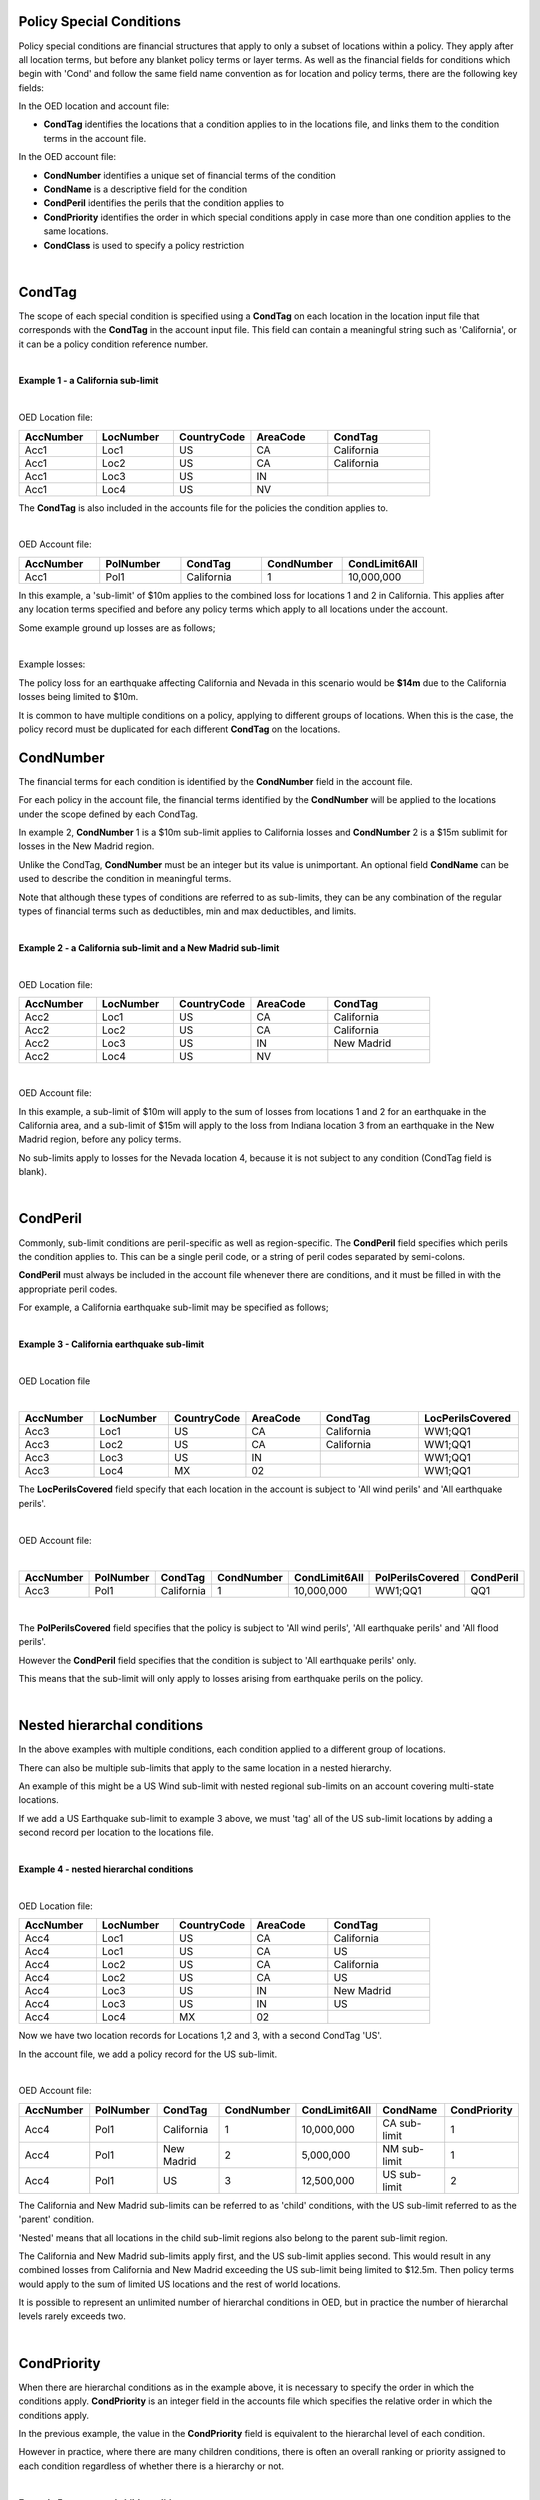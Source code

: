 Policy Special Conditions
#########################

Policy special conditions are financial structures that apply to only a subset of locations within a policy. They apply after all location terms, but before any blanket policy terms or layer terms.  As well as the financial fields for conditions which begin with 'Cond' and follow the same field name convention as for location and policy terms, there are the following key fields:

In the OED location and account file:

*   **CondTag** identifies the locations that a condition applies to in the locations file, and links them to the condition terms in the account file.

In the OED account file:

*   **CondNumber** identifies a unique set of financial terms of the condition 
*   **CondName** is a descriptive field for the condition
*   **CondPeril** identifies the perils that the condition applies to
*   **CondPriority** identifies the order in which special conditions apply in case more than one condition applies to the same locations.
*   **CondClass** is used to specify a policy restriction

|

CondTag
#######

The scope of each special condition is specified using a **CondTag** on each location in the location input file that corresponds with the **CondTag** in the account input file. This field can contain a meaningful string such as 'California', or it can be a policy condition reference number.

|

**Example 1 - a California sub-limit**

|

OED Location file:

.. csv-table::
    :widths: 15,15,15,15,20
    :header: "AccNumber", "LocNumber", "CountryCode", "AreaCode", "CondTag"

    "Acc1",    "Loc1",  "US", "CA",  "California"
    "Acc1",    "Loc2",  "US", "CA",  "California"
    "Acc1",    "Loc3",  "US", "IN",  ""
    "Acc1",    "Loc4",  "US", "NV",  ""

The **CondTag** is also included in the accounts file for the policies the condition applies to.

|

OED Account file:

.. csv-table::
    :widths: 20,20,20,20,20
    :header: "AccNumber", "PolNumber", "CondTag", "CondNumber", "CondLimit6All"

    "Acc1", "Pol1",  "California",  "1",  "10,000,000"

In this example, a 'sub-limit' of $10m applies to the combined loss for locations 1 and 2 in California. This applies after any location terms specified and before any policy terms which apply to all locations under the account.

Some example ground up losses are as follows;

|

Example losses: 

.. csv-table::
    :widths: 15,15,15,20
    :header: "AccNumber", "LocNumber", "AreaCode", "Ground up loss"

    "Acc1",    "Loc1",  "US", "CA",  "5,000,000"
    "Acc1",    "Loc2",  "US", "CA",  "7,000,000"
    "Acc1",    "Loc3",  "US", "IN",  "0"
    "Acc1",    "Loc4",  "US", "NV",  "4,000,000"

The policy loss for an earthquake affecting California and Nevada in this scenario would be **$14m** due to the California losses being limited to $10m.

It is common to have multiple conditions on a policy, applying to different groups of locations.  When this is the case, the policy record must be duplicated for each different **CondTag** on the locations.

CondNumber
##########

The financial terms for each condition is identified by the **CondNumber** field in the account file.

For each policy in the account file, the financial terms identified by the **CondNumber** will be applied to the locations under the scope defined by each CondTag.

In example 2, **CondNumber** 1 is a $10m sub-limit applies to California losses and **CondNumber** 2 is a $15m sublimit for losses in the New Madrid region.

Unlike the CondTag, **CondNumber** must be an integer but its value is unimportant. An optional field **CondName** can be used to describe the condition in meaningful terms.

Note that although these types of conditions are referred to as sub-limits, they can be any combination of the regular types of financial terms such as deductibles, min and max deductibles, and limits.

|

**Example 2 - a California sub-limit and a New Madrid sub-limit**

|

OED Location file:

.. csv-table::
    :widths: 15,15,15,15,20
    :header: "AccNumber", "LocNumber", "CountryCode", "AreaCode", "CondTag"

    "Acc2",    "Loc1",  "US", "CA",  "California"
    "Acc2",    "Loc2",  "US", "CA",  "California"
    "Acc2",    "Loc3",  "US", "IN",  "New Madrid"
    "Acc2",    "Loc4",  "US", "NV",  ""

|

OED Account file:

.. csv-table::
    :widths: 20,20,20,20,20
    :header: "AccNumber", "PolNumber", "CondTag", "CondNumber", "CondLimit6All", "CondName"

    "Acc2", "Pol1",  "California",  "1",  "10,000,000", "CA sub-limit"
    "Acc2", "Pol1",  "New Madrid",  "2",  "15,000,000", "NM sub-limit"

In this example, a sub-limit of $10m will apply to the sum of losses from locations 1 and 2 for an earthquake in the California area, and a sub-limit of $15m will apply to the loss from Indiana location 3 from an earthquake in the New Madrid region, before any policy terms.  

No sub-limits apply to losses for the Nevada location 4, because it is not subject to any condition (CondTag field is blank).

|


CondPeril
#########

Commonly, sub-limit conditions are peril-specific as well as region-specific.  The **CondPeril** field specifies which perils the condition applies to. This can be a single peril code, or a string of peril codes separated by semi-colons.

**CondPeril** must always be included in the account file whenever there are conditions, and it must be filled in with the appropriate peril codes. 

For example, a California earthquake sub-limit may be specified as follows;

|

**Example 3 - California earthquake sub-limit**

|

OED Location file

|

.. csv-table::
    :widths: 15,15,15,15,20,20
    :header: "AccNumber", "LocNumber", "CountryCode", "AreaCode", "CondTag", "LocPerilsCovered"

    "Acc3",    "Loc1",  "US", "CA",  "California",  "WW1;QQ1"
    "Acc3",    "Loc2",  "US", "CA",  "California",  "WW1;QQ1"
    "Acc3",    "Loc3",  "US", "IN",  "",  "WW1;QQ1"
    "Acc3",    "Loc4",  "MX", "02",  "",  "WW1;QQ1"

The **LocPerilsCovered** field specify that each location in the account is subject to 'All wind perils' and 'All earthquake perils'.

|

OED Account file:

|

.. csv-table::
    :widths: 20,20,20,20,20,20,20
    :header: "AccNumber", "PolNumber", "CondTag", "CondNumber", "CondLimit6All", "PolPerilsCovered", "CondPeril"

    "Acc3", "Pol1",  "California",  "1",  "10,000,000", "WW1;QQ1", "QQ1"

|

The **PolPerilsCovered** field specifies that the policy is subject to 'All wind perils', 'All earthquake perils' and 'All flood perils'.

However the **CondPeril** field specifies that the condition is subject to 'All earthquake perils' only.

This means that the sub-limit will only apply to losses arising from earthquake perils on the policy.

|

Nested hierarchal conditions
############################

In the above examples with multiple conditions, each condition applied to a different group of locations.

There can also be multiple sub-limits that apply to the same location in a nested hierarchy.

An example of this might be a US Wind sub-limit with nested regional sub-limits on an account covering multi-state locations.

If we add a US Earthquake sub-limit to example 3 above, we must 'tag' all of the US sub-limit locations by adding a second record per location to the locations file.

|

**Example 4 - nested hierarchal conditions**

|

OED Location file:

.. csv-table::
    :widths: 15,15,15,15,20
    :header: "AccNumber", "LocNumber", "CountryCode", "AreaCode", "CondTag"

    "Acc4",    "Loc1",  "US", "CA",  "California"
    "Acc4",    "Loc1",  "US", "CA",  "US"
    "Acc4",    "Loc2",  "US", "CA",  "California"
    "Acc4",    "Loc2",  "US", "CA",  "US"
    "Acc4",    "Loc3",  "US", "IN",  "New Madrid"
    "Acc4",    "Loc3",  "US", "IN",  "US"  
    "Acc4",    "Loc4",  "MX", "02",  ""

Now we have two location records for Locations 1,2 and 3, with a second CondTag 'US'.

In the account file, we add a policy record for the US sub-limit.

|

OED Account file:

.. csv-table::
    :widths: 20,20,20,20,20,20,20
    :header: "AccNumber", "PolNumber", "CondTag", "CondNumber", "CondLimit6All", "CondName", "CondPriority"

    "Acc4", "Pol1",  "California",  "1",  "10,000,000",   "CA sub-limit",  "1"
    "Acc4", "Pol1",  "New Madrid",  "2",  "5,000,000",   "NM sub-limit",  "1"
    "Acc4", "Pol1",  "US",  "3",  "12,500,000",   "US sub-limit",  "2"

The California and New Madrid sub-limits can be referred to as 'child' conditions, with the US sub-limit referred to as the 'parent' condition.  

'Nested' means that all locations in the child sub-limit regions also belong to the parent sub-limit region.

The California and New Madrid sub-limits apply first, and the US sub-limit applies second. This would result in any combined losses from California and New Madrid exceeding the US sub-limit being limited to $12.5m.  Then policy terms would apply to the sum of limited US locations and the rest of world locations.

It is possible to represent an unlimited number of hierarchal conditions in OED, but in practice the number of hierarchal levels rarely exceeds two.

|

CondPriority
############

When there are hierarchal conditions as in the example above, it is necessary to specify the order in which the conditions apply. **CondPriority** is an integer field in the accounts file which specifies the relative order in which the conditions apply.

In the previous example, the value in the **CondPriority** field is equivalent to the hierarchal level of each condition.

However in practice, where there are many children conditions, there is often an overall ranking or priority assigned to each condition regardless of whether there is a hierarchy or not.

|

**Example 5 - parent and child conditions**

|

OED Location file:

.. csv-table::
    :widths: 20,20,20
    :header: "AccNumber", "LocNumber", "CondTag"

    "Acc5",    "Loc1", "child1"
    "Acc5",    "Loc1", "parent"
    "Acc5",    "Loc2", "child2"
    "Acc5",    "Loc2", "parent"
    "Acc5",    "Loc3", "child3"
    "Acc5",    "Loc3", "parent"
    "Acc5",    "Loc4", "child4"
    "Acc5",    "Loc4", "parent"
    "Acc5",    "Loc5", ""

The location file must have two records for each location subject to a child condition and the parent condition.  Locations 1-4 all appear twice in the locations file with two different CondTags and are part of the nested hierarchal conditions. 

Location 5 appears once and is outside of the hierarchy with no conditions, and its loss is carried into the policy terms with no sub-limits applied.

|

OED Account file:

.. csv-table::
    :widths: 20,20,20,20,20,20,20
    :header: "AccNumber", "PolNumber", "CondTag", "CondNumber", "CondLimit6All", "CondName", "CondPriority"

    "Acc5", "Pol1",  "child1",  "1",  "10,000,000",   "child1",  "1"
    "Acc5", "Pol1",  "child2",  "2",  "5,000,000",   "child2",  "2"
    "Acc5", "Pol1",  "child3",  "3",  "5,000,000",   "child3",  "3"
    "Acc5", "Pol1",  "child4",  "4",  "5,000,000",   "child4",  "4"
    "Acc5", "Pol1",  "parent",  "5",  "20,000,000",   "parent",  "5"
    

The relative values of CondPriority between the child conditions do not matter when the conditions apply to non-overlapping groups of locations.  All that matters is that the relative value of the CondPriority of the parent condition is greater than the value of CondPriority of each of the child conditions.

Hierarchal conditions are only recognised by the presence of duplicate locations in the locations file, and not by the values in CondPriority or the descriptions of the conditions in CondName.

It is only when the same location appears twice in the location file with different CondTag values that the relative values of **CondPriority** will be used to determine the order in which the conditions apply. **CondPriority** is disregarded in the case that there are multiple non-overlapping conditions.

|

Policy restrictions
###################

In all of previous examples, the conditions have been 'sub-limit' types, where the set of financial terms apply to the locations which are assigned a particular CondTag. This is the default case and it does not need to be explicitly specified.

For accounts with multiple locations, the default assumption is that if there is more than one policy on the account, then every policy applies to every location in the account. 

However, policies on an account can sometimes have certain locations excluded. Policy restrictions are specified in OED using the **CondClass** field.

|

CondClass
#########

Policy restrictions are implemented as an alternative classification of special conditions which can be specified by the **CondClass** field in the account file. A value of 1 means 'Policy restriction', otherwise the default value of 0 (sub-limit) is assumed. 

The difference between them is what happens to losses for locations under the account that do not have a CondTag.

* When the condition is a sub-limit - the locations that have no CondTag will still contribute loss to the policy on the account.
* When the condition is a policy restriction - the locations that have no CondTag **will not** contribute loss to the policy on the account.

There are not normally any financial terms such as limits or deductibles that apply in policy restrictions.  A policy restriction is normally only used to exclude locations from contributing to a policy. 

Next is an example which excludes Florida locations from the policy. This time, CondTag uses a numeric condition reference number.

|

**Example 6 - Single policy restriction**

|

OED Location file:

.. csv-table::
    :widths: 15,15,15,15,20
    :header: "AccNumber", "LocNumber", "CountryCode", "AreaCode", "CondTag"

    "Acc6",    "Loc1",  "US", "NC",  "366450"
    "Acc6",    "Loc2",  "US", "NC",  "366450"
    "Acc6",    "Loc3",  "US", "FL",  ""
    "Acc6",    "Loc4",  "US", "TX",  "366450"

|

OED Account file:

.. csv-table::
    :widths: 20,20,20,20,20,20,20
    :header: "AccNumber", "PolNumber", "CondTag", "CondNumber", "CondName", "CondClass", "LayerLimit"
    
    "Acc6", "Pol1",  "366450",  "366450", "EXCL FL LOCS", "1", "2,500,000"

Only Locations 1, 2, and 4 are subject to the policy terms and Florida location 3 is excluded.

|

Conditions on multi-policy accounts
###################################

When there are multiple policies on an account, conditions can be symmetric (same conditions apply to all policies) or assymmetric (different conditions per policy).

Continuing the regional sub-limit example 3, we can add a second excess policy to the account with the same conditions.

|

**Example 7 - Symmetric policy sub-limits**

|

OED Location file:

.. csv-table::
    :widths: 15,15,15,15,20
    :header: "AccNumber", "LocNumber", "CountryCode", "AreaCode", "CondTag"

    "Acc7",    "Loc1",  "US", "CA",  "California"
    "Acc7",    "Loc2",  "US", "CA",  "California"
    "Acc7",    "Loc3",  "US", "IN",  "New Madrid"
    "Acc7",    "Loc4",  "MX", "02",  ""

|

OED Account file:

.. csv-table::
    :widths: 20,20,20,20,20,20,20
    :header: "AccNumber", "PolNumber", "CondTag", "CondNumber", "CondLimit6All", "LayerAttachment", "LayerLimit"

    "Acc7", "Pol1",  "California",  "1",  "10,000,000", "0", "5,000,000"
    "Acc7", "Pol1",  "New Madrid",  "2",  "5,000,000", "0", "5,000,000"
    "Acc7", "Pol2",  "California",  "1",  "10,000,000", "5,000,000", "15,000,000"
    "Acc7", "Pol2",  "New Madrid",  "2",  "5,000,000", "5,000,000", "15,000,000"
    
Some layer terms are added to distinguish between Pol1 and Pol2. This is an example where conditions are symmetric across policies.

If we drop one of the sub-limits from Pol2, then this is an example of assymmetric conditions.

|

**Example 8 - Asymmetric policy sub-limits**

|

OED Location file:

.. csv-table::
    :widths: 15,15,15,15,20
    :header: "AccNumber", "LocNumber", "CountryCode", "AreaCode", "CondTag"

    "Acc8",    "Loc1",  "US", "CA",  "California"
    "Acc8",    "Loc2",  "US", "CA",  "California"
    "Acc8",    "Loc3",  "US", "IN",  "New Madrid"
    "Acc8",    "Loc4",  "MX", "02",  ""

|
    
OED Account file:

.. csv-table::
    :widths: 20,20,20,20,20,20,20
    :header: "AccNumber", "PolNumber", "CondTag", "CondNumber", "CondLimit6All", "LayerAttachment", "LayerLimit"

    "Acc8", "Pol1",  "California",  "1",  "10,000,000", "0", "10,000,000"
    "Acc8", "Pol1",  "New Madrid",  "2",  "5,000,000", "0", "10,000,000"
    "Acc8", "Pol2",  "California",  "1",  "10,000,000", "10,000,000", "15,000,000"

In this case, the New Madrid losses would be limited to $ 5m for Pol1, but unlimited for Pol2.

For each specified CondTag in the locations file, there must be least one associated policy condition in the accounts file, and vice versa.  In other words, there must not be any CondTags in the one file not appearing in the other file.

|

Finally, below are some examples of sub-limits in combination with other policy terms.


We show two examples, firstly where the sub-limits are not nested and secondly where the sub-limits are nested.

|

**Example 9 – Commercial lines – multiple locations per policy with location and policy deductibles but with a sub-limit for tier 1 wind**

The tables below show an example of a commercial portfolio with 1 account containing 6 locations. The policy covers earthquake and wind with the same overall policy limit for both perils. However, for certain locations two different sub-limits apply for wind (e.g. Florida wind sub-limit and Texas wind sub-limit). 

|

OED Location file:

.. csv-table::
    :widths: 15,15,20,25,20,15
    :header: "AccNumber",   "LocNumber",    "BuildingTIV",  "LocDedType1Building",  "LocDed1Building",  "CondTag"

    "Acc9",    "1",    "1,000,000",    "0",    "10,000",   "1"
    "Acc9",    "2",    "1,000,000",    "2",    "0.01",     "1"
    "Acc9",    "3",    "1,000,000",    "1",    "0.05",     "2"
    "Acc9",    "4",    "2,000,000",    "0",    "15,000",   "2"
    "Acc9",    "5",    "2,000,000",    "0",    "10,000",   
    "Acc9",    "6",    "2,000,000",    "2",    "0.10", 

|

OED Account file:

.. csv-table::
    :widths: 20,30,30, 30,30,30,30,30,25
    :header: "AccNumber",   "PolNumber",    "PolPeril", "PolLimit6All", "CondTag", "CondNumber",    "CondPriority", "CondPeril",    "CondLimit6All"

    "Acc9",    "1",    "QQ1;WW1",  "1,500,000", "1",   "1",    "1",    "WW1",  "250,000"
    "Acc9",    "1",    "QQ1;WW1",  "1,500,000", "2",   "2",    "1",    "WW1",  "500,000"

|


**Example 10 – Commercial lines – multiple locations per policy with location and policy deductibles with nested hierarchal sub-limits for wind**

If two special conditions are nested or overlap (e.g. Texas tier 1 wind sub-limit of 250,000 (**CondNumber** = 1) and Texas overall wind sub-limit of 500,000 (**CondNumber** = 2)), the tables would be specified as shown below. The example below assumes that locations 1 and 2 are in the Texas tier 1 region, locations 3 and 4 are within Texas but not in the Tier 1 wind region, and locations 5 and 6 are outside Texas.

|

OED Location file:

.. csv-table::
    :widths: 12,12,15,20,15,10 
    :header: "AccNumber",   "LocNumber",    "BuildingTIV",  "LocDedType1Building",  "LocDed1Building",  "CondTag"

    "Acc10",    "1",    "1,000,000",    "0",    "10,000",   "1"
    "Acc10",    "1",    "1,000,000",    "0",    "10,000",   "2"
    "Acc10",    "2",    "1,000,000",    "2",    "0.01",     "1"
    "Acc10",    "2",    "1,000,000",    "2",    "0.01",     "2"
    "Acc10",    "3",    "1,000,000",    "1",    "0.05",     "2"
    "Acc10",    "4",    "2,000,000",    "0",    "15,000",   "2"
    "Acc10",    "5",    "2,000,000",    "0",    "10,000"
    "Acc10",    "6",    "2,000,000",    "2",    "0.10"

|

OED Account file:

.. csv-table::
    :widths: 20,20,30,30,20,20,20,25,25
    :header: "AccNumber",   "PolNumber",    "PolPeril",     "PolLimit6All",  "CondTag",   "CondNumber", "CondPriority", "CondPeril",    "CondLimit6All"


    "Acc10",    "1",    "QQ1; WW1",     "1,500,000", "1",   "1",    "1",    "WW1",  "250,000"
    "Acc10",    "1",    "QQ1; WW1",     "1,500,000", "2",   "2",    "2",    "WW1",  "500,000"


